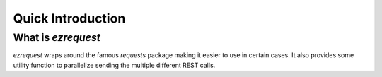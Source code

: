 .. Comments
    # Header:
    # # 1st ====
    # # 2nd ----
    # # 3rd ^^^^
    # # 4th ++++

Quick Introduction
==================

What is `ezrequest`
-----------------------
`ezrequest` wraps around the famous `requests` package making it easier to use in certain cases. It also provides some
utility function to parallelize sending the multiple different REST calls.